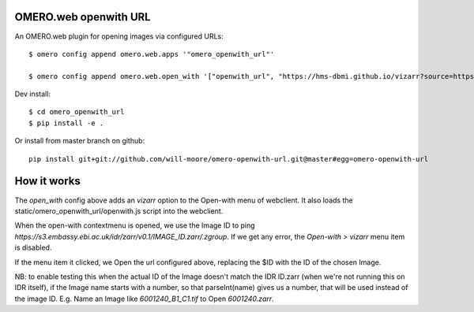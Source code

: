 OMERO.web openwith URL
======================

An OMERO.web plugin for opening images via configured URLs::

    $ omero config append omero.web.apps '"omero_openwith_url"'

    $ omero config append omero.web.open_with '["openwith_url", "https://hms-dbmi.github.io/vizarr?source=https%3A%2F%2Fs3.embassy.ebi.ac.uk%2Fidr%2Fzarr%2Fv0.1%2F$ID.zarr", {"script_url": "omero_openwith_url/openwith.js", "label":"vizarr"}]'


Dev install::

    $ cd omero_openwith_url
    $ pip install -e .

Or install from master branch on github::

    pip install git+git://github.com/will-moore/omero-openwith-url.git@master#egg=omero-openwith-url


How it works
============

The `open_with` config above adds an `vizarr` option to the Open-with menu of webclient.
It also loads the static/omero_openwith_url/openwith.js script into the webclient.

When the open-with contextmenu is opened, we use the Image ID to ping
`https://s3.embassy.ebi.ac.uk/idr/zarr/v0.1/IMAGE_ID.zarr/.zgroup`. If we get
any error, the `Open-with > vizarr` menu item is disabled.

If the menu item it clicked, we Open the url configured above, replacing the $ID
with the ID of the chosen Image.

NB: to enable testing this when the actual ID of the Image doesn't match the
IDR ID.zarr (when we're not running this on IDR itself), if the Image name starts with
a number, so that parseInt(name) gives us a number, that will be used instead
of the image ID.
E.g. Name an Image like `6001240_B1_C1.tif` to Open `6001240.zarr`.
